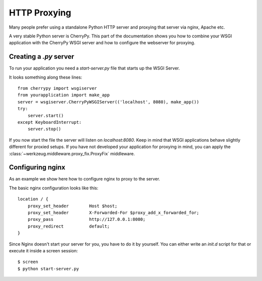 =============
HTTP Proxying
=============

Many people prefer using a standalone Python HTTP server and proxying that
server via nginx, Apache etc.

A very stable Python server is CherryPy.  This part of the documentation
shows you how to combine your WSGI application with the CherryPy WSGI
server and how to configure the webserver for proxying.


Creating a `.py` server
=======================

To run your application you need a `start-server.py` file that starts up
the WSGI Server.

It looks something along these lines::

    from cherrypy import wsgiserver
    from yourapplication import make_app
    server = wsgiserver.CherryPyWSGIServer(('localhost', 8080), make_app())
    try:
        server.start()
    except KeyboardInterrupt:
        server.stop()

If you now start the file the server will listen on `localhost:8080`.  Keep
in mind that WSGI applications behave slightly different for proxied setups.
If you have not developed your application for proxying in mind, you can
apply the :class:`~werkzeug.middleware.proxy_fix.ProxyFix` middleware.


Configuring nginx
=================

As an example we show here how to configure nginx to proxy to the server.

The basic nginx configuration looks like this::

    location / {
        proxy_set_header        Host $host;
        proxy_set_header        X-Forwarded-For $proxy_add_x_forwarded_for;
        proxy_pass              http://127.0.0.1:8080;
        proxy_redirect          default;
    }

Since Nginx doesn't start your server for you, you have to do it by yourself.  You
can either write an `init.d` script for that or execute it inside a screen
session::

    $ screen
    $ python start-server.py
